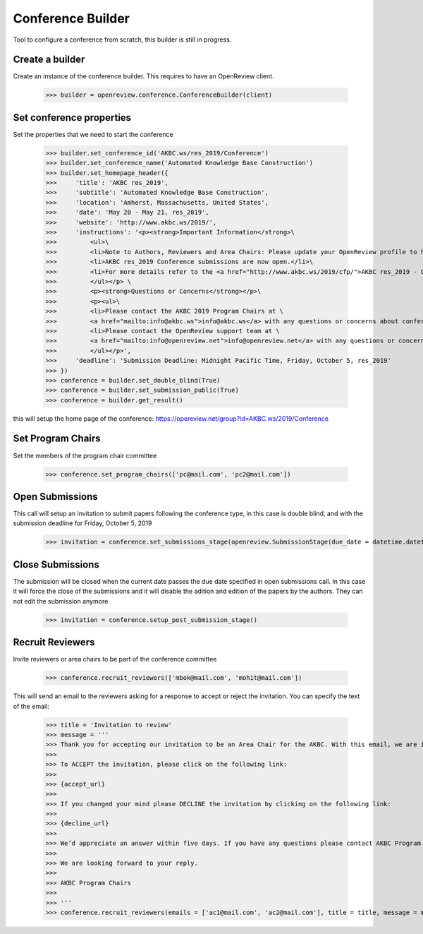 Conference Builder
==================

Tool to configure a conference from scratch, this builder is still in progress.

Create a builder
----------------

Create an instance of the conference builder. This requires to have an OpenReview client.

	>>> builder = openreview.conference.ConferenceBuilder(client)

Set conference properties
-------------------------

Set the properties that we need to start the conference

    >>> builder.set_conference_id('AKBC.ws/res_2019/Conference')
    >>> builder.set_conference_name('Automated Knowledge Base Construction')
    >>> builder.set_homepage_header({
    >>>     'title': 'AKBC res_2019',
    >>>     'subtitle': 'Automated Knowledge Base Construction',
    >>>     'location': 'Amherst, Massachusetts, United States',
    >>>     'date': 'May 20 - May 21, res_2019',
    >>>     'website': 'http://www.akbc.ws/2019/',
    >>>     'instructions': '<p><strong>Important Information</strong>\
    >>>         <ul>\
    >>>         <li>Note to Authors, Reviewers and Area Chairs: Please update your OpenReview profile to have all your recent emails.</li>\
    >>>         <li>AKBC res_2019 Conference submissions are now open.</li>\
    >>>         <li>For more details refer to the <a href="http://www.akbc.ws/2019/cfp/">AKBC res_2019 - Call for Papers</a>.</li>\
    >>>         </ul></p> \
    >>>         <p><strong>Questions or Concerns</strong></p>\
    >>>         <p><ul>\
    >>>         <li>Please contact the AKBC 2019 Program Chairs at \
    >>>         <a href="mailto:info@akbc.ws">info@akbc.ws</a> with any questions or concerns about conference administration or policy.</li>\
    >>>         <li>Please contact the OpenReview support team at \
    >>>         <a href="mailto:info@openreview.net">info@openreview.net</a> with any questions or concerns about the OpenReview platform.</li>\
    >>>         </ul></p>',
    >>>     'deadline': 'Submission Deadline: Midnight Pacific Time, Friday, October 5, res_2019'
    >>> })
    >>> conference = builder.set_double_blind(True)
    >>> conference = builder.set_submission_public(True)
    >>> conference = builder.get_result()

this will setup the home page of the conference: https://opereview.net/group?id=AKBC.ws/2019/Conference

Set Program Chairs
------------------

Set the members of the program chair committee

    >>> conference.set_program_chairs(['pc@mail.com', 'pc2@mail.com'])


Open Submissions
----------------

This call will setup an invitation to submit papers following the conference type, in this case is double blind, and with the submission deadline for Friday, October 5, 2019

    >>> invitation = conference.set_submissions_stage(openreview.SubmissionStage(due_date = datetime.datetime(2019, 10, 5, 23, 59))


Close Submissions
-----------------

The submission will be closed when the current date passes the due date specified in open submissions call. In this case it will force the close of the submissions and it will disable the adition and edition of the papers by the authors. They can not edit the submission anymore

    >>> invitation = conference.setup_post_submission_stage()


Recruit Reviewers
-----------------

Invite reviewers or area chairs to be part of the conference committee

    >>> conference.recruit_reviewers(['mbok@mail.com', 'mohit@mail.com'])

This will send an email to the reviewers asking for a response to accept or reject the invitation. You can specify the text of the email:

    >>> title = 'Invitation to review'
    >>> message = '''
    >>> Thank you for accepting our invitation to be an Area Chair for the AKBC. With this email, we are inviting you to log on to the OpenReview.
    >>>
    >>> To ACCEPT the invitation, please click on the following link:
    >>>
    >>> {accept_url}
    >>>
    >>> If you changed your mind please DECLINE the invitation by clicking on the following link:
    >>>
    >>> {decline_url}
    >>>
    >>> We’d appreciate an answer within five days. If you have any questions please contact AKBC Program Chairs at <program-chairs@mail.com>.
    >>>
    >>> We are looking forward to your reply.
    >>>
    >>> AKBC Program Chairs
    >>>
    >>> '''
    >>> conference.recruit_reviewers(emails = ['ac1@mail.com', 'ac2@mail.com'], title = title, message = message, reviewers_name = 'Area_Chairs')


